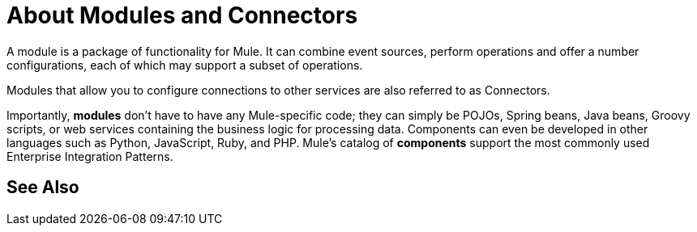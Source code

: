 = About Modules and Connectors

A module is a package of functionality for Mule. It can combine event sources, perform operations and offer a number configurations, each of which may support a subset of operations.

//COMBAK: Check if it makes sense to add other stuff about connectors in here.
Modules that allow you to configure connections to other services are also referred to as Connectors.


// REVIEW: Modules to use to validate

// REVIEW: Determine if this is technically accurate
Importantly, *modules* don't have to have any Mule-specific code; they can simply be POJOs, Spring beans, Java beans, Groovy scripts, or web services containing the business logic for processing data. Components can even be developed in other languages such as Python, JavaScript, Ruby, and PHP. Mule’s catalog of *components* support the most commonly used Enterprise Integration Patterns.


// REVIEW: Removing DW as a core concept.
// == DataWeave
//
// Dataweave is the primary language used for formulating expressions in Mule, allowing you to access, manipulate, and use information from the message and its environment. 
//
// At runtime, Mule evaluates expressions while executing a flow to:
//
// * Extract information from the Mule event.
// * Restructure or manipulate any part of the Mule event.
// // REVIEW: Define if DW can be used to filter muleEvents.
// * Define a filter, to allow certain *Mule events* to continue to be processed in a *flow* based on certain criteria.
// * Set or manipulate a value in the message attribute, the payload, or a variable.
// * Perform an operation on information in the Mule event, application, Mule instance, or server.


//COMBAK: Review See Alsos. Include link to Studio tasks regarding Modules
== See Also
